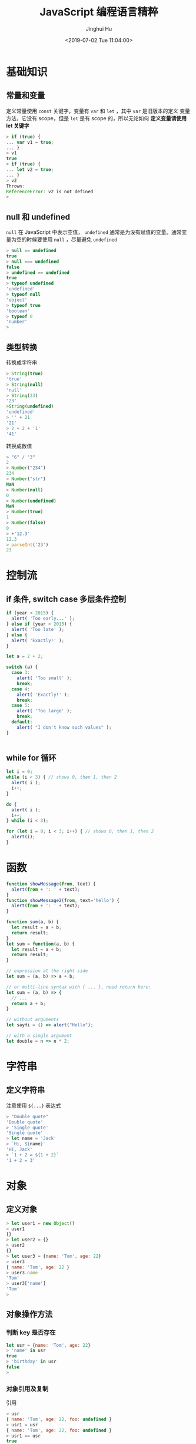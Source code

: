 #+TITLE: JavaScript 编程语言精粹
#+AUTHOR: Jinghui Hu
#+EMAIL: hujinghui@buaa.edu.cn
#+DATE: <2019-07-02 Tue 11:04:00>
#+HTML_LINK_UP: ../readme.html
#+HTML_LINK_HOME: ../index.html
#+TAGS: javascript programming language distilled

* 基础知识
** 常量和变量
  定义常量使用 =const= 关键字，变量有 =var= 和 =let= ，其中 =var= 是旧版本的定义
  变量方法，它没有 scope，但是 =let= 是有 scope 的，所以无论如何 *定义变量请使用
  let 关键字*

  #+BEGIN_SRC js
    > if (true) {
    ... var v1 = true;
    ... }
    > v1
    true
    > if (true) {
    ... let v2 = true;
    ... }
    > v2
    Thrown:
    ReferenceError: v2 is not defined
    >
  #+END_SRC

** null 和 undefined
   =null= 在 JavaScript 中表示空值， =undefined= 通常是为没有赋值的变量。通常变
   量为空的时候要使用 =null= ，尽量避免 =undefined=
   #+BEGIN_SRC js
     > null == undefined
     true
     > null === undefined
     false
     > undefined == undefined
     true
     > typeof undefined
     'undefined'
     > typeof null
     'object'
     > typeof true
     'boolean'
     > typeof 0
     'number'
     >
   #+END_SRC

** 类型转换
   转换成字符串
   #+BEGIN_SRC js
     > String(true)
     'true'
     > String(null)
     'null'
     > String(23)
     '23'
     >String(undefined)
     'undefined'
     > '' + 21
     '21'
     > 2 + 2 + '1'
     '41'
   #+END_SRC
   转换成数值
   #+BEGIN_SRC js
     > "6" / "3"
     2
     > Number("234")
     234
     > Number("str")
     NaN
     > Number(null)
     0
     > Number(undefined)
     NaN
     > Number(true)
     1
     > Number(false)
     0
     > +'12.3'
     12.3
     > parseInt('23')
     23
   #+END_SRC
* 控制流
** if 条件, switch case 多层条件控制
   #+BEGIN_SRC js
     if (year < 2015) {
       alert( 'Too early...' );
     } else if (year > 2015) {
       alert( 'Too late' );
     } else {
       alert( 'Exactly!' );
     }

     let a = 2 + 2;

     switch (a) {
       case 3:
         alert( 'Too small' );
         break;
       case 4:
         alert( 'Exactly!' );
         break;
       case 5:
         alert( 'Too large' );
         break;
       default:
         alert( "I don't know such values" );
     }


   #+END_SRC
** while for 循环
   #+BEGIN_SRC js
     let i = 0;
     while (i < 3) { // shows 0, then 1, then 2
       alert( i );
       i++;
     }

     do {
       alert( i );
       i++;
     } while (i < 3);

     for (let i = 0; i < 3; i++) { // shows 0, then 1, then 2
       alert(i);
     }
   #+END_SRC
* 函数
  #+BEGIN_SRC js
    function showMessage(from, text) {
      alert(from + ': ' + text);
    }
    function showMessage2(from, text='hello') {
      alert(from + ': ' + text);
    }

    function sum(a, b) {
      let result = a + b;
      return result;
    }
    let sum = function(a, b) {
      let result = a + b;
      return result;
    }

    // expression at the right side
    let sum = (a, b) => a + b;

    // or multi-line syntax with { ... }, need return here:
    let sum = (a, b) => {
      // ...
      return a + b;
    }

    // without arguments
    let sayHi = () => alert("Hello");

    // with a single argument
    let double = n => n * 2;
  #+END_SRC
* 字符串
** 定义字符串
   注意使用 =${...}= 表达式
   #+BEGIN_SRC js
     > "Double quote"
     'Double quote'
     > 'Single quote'
     'Single quote'
     > let name = 'Jack'
     > `Hi, ${name}`
     'Hi, Jack'
     > `1 + 2 = ${1 + 2}`
     '1 + 2 = 3'
   #+END_SRC
* 对象
** 定义对象
   #+BEGIN_SRC js
     > let user1 = new Object()
     > user1
     {}
     > let user2 = {}
     > user2
     {}
     > let user3 = {name: 'Tom', age: 22}
     > user3
     { name: 'Tom', age: 22 }
     > user3.name
     'Tom'
     > user3['name']
     'Tom'
     >
   #+END_SRC
** 对象操作方法
*** 判断 key 是否存在
   #+BEGIN_SRC js
     let usr = {name: 'Tom', age: 22}
     > 'name' in usr
     true
     > 'birthday' in usr
     false
     >
   #+END_SRC
*** 对象引用及复制
    引用
    #+BEGIN_SRC js
      > usr
      { name: 'Tom', age: 22, foo: undefined }
      > usr1 = usr
      { name: 'Tom', age: 22, foo: undefined }
      > usr1 == usr
      true
      > usr1 === usr
      true
      > let _usr = {}
      > for (k in usr) { _usr[k] = usr[k]; }
      > _usr
      { name: 'Tom', age: 22, foo: undefined }
      > _usr == usr
      false
      > _usr === usr
      false
      >
      > usr
      { name: 'Jackson', age: 22, foo: undefined }
      > > delete usr.foo
      true
      > usr
      { name: 'Jackson', age: 22 }
      > 'foo' in usr
      false
      >
    #+END_SRC
*** 更新对象值
    ~Object.assign(dest[, src1, src2, src3...])~ 可以批量更新对象中的数值。
    #+BEGIN_SRC js
      > usr
      { name: 'Tom', age: 22, foo: undefined }
      > Object.assign(usr, {name: 'Jackson'})
      { name: 'Jackson', age: 22, foo: undefined }
      >
    #+END_SRC
* 数组
 数组是具有固定长度 (~arr.length~) 的同一类元素的集合，具体参考 [[https://developer.mozilla.org/en-US/docs/Web/JavaScript/Reference/Global_Objects/Array][MDN]] 中的定义。

** 创建
   #+BEGIN_SRC js
     > let fruits = ['Apple', 'Banana', 'Orange']
     undefined
     > fruits.length
     3
   #+END_SRC

** 修改元素：添加/删除
   - ~push(...items)~ : 添加元素到数组结尾
   - ~pop()~ : 移除结尾的元素
   - ~shift()~ : 删除起始的元素
   - ~unshift(...items)~ : 添加元素到数组起始
   #+BEGIN_SRC js
     > fruits
     [ 'Apple', 'Banana', 'Orange' ]
     > fruits.push('Grape')
     4
     > fruits
     [ 'Apple', 'Banana', 'Orange', 'Grape' ]
     > fruits.pop()
     'Grape'
     > fruits
     [ 'Apple', 'Banana', 'Orange' ]
     > fruits.shift()
     'Apple'
     > fruits
     [ 'Banana', 'Orange' ]
     > fruits.unshift('Apple')
     3
     > fruits
     [ 'Apple', 'Banana', 'Orange' ]
     >
   #+END_SRC

   - ~splice(pos, deleteCount, ...items)~ : 在 ~pos~ 位置删除 ~deleteCount~ 个元
     素然后插入 ~items~
   - ~slice(start, end)~ : 创建一个新的数组, 复制 ~start~ 到 ~end~ (不包含) 到新
     的数组中
   - ~concat(...items)~ : 返回一个新的数组: 拷贝当前数组的所有元素然后添加
     ~items~ 到新的数组中. 如果任何 ~items~ 是一个数组, 数组里面的元素都会添加的
     新的数组中
   #+BEGIN_SRC js
     > fruits
     [ 'Apple', 'Banana', 'Orange' ]
     > let new_fruits = fruits.slice(0, 2)
     > new_fruits
     [ 'Apple', 'Banana' ]
     > fruits.splice(1, 1)
     [ 'Banana' ]
     > fruits
     [ 'Apple', 'Orange' ]
     > fruits
     [ 'Apple', 'Orange' ]
     > fruits.splice(1, 0, 'Pear')
     []
     > fruits
     [ 'Apple', 'Pear', 'Orange' ]
     > fruits.concat('Banana')
     [ 'Apple', 'Pear', 'Orange', 'Banana' ]
     > fruits
     [ 'Apple', 'Pear', 'Orange' ]
     >
   #+END_SRC

** 查找
   - ~indexOf/lastIndexOf(item, pos)~ : 查找 ~item~ , 起始位置是~pos~ , 如果没有
     找到则返回 ~-1~
   - ~includes(value)~ : 返回 ~true~ 如果数组包含 ~value~ , 否则 ~false~
   - ~find/filter(func)~ : 使用谓词函数过滤数组, 返回第一个/所有的使得谓词函数成
     立的元素
   - ~findIndex(func)~ : 和 ~find~ 相似, 但是返回下标索引而不是数组元素
   #+BEGIN_SRC js
     > fruits
     [ 'Apple', 'Pear', 'Orange' ]
     > fruits.indexOf('Pear')
     1
     > fruits.indexOf('Banana')
     -1
     > fruits.find(function (e) { return e.length >= 5;})
     'Apple'
     > fruits.filter(function (e) { return e.length >= 5;})
     [ 'Apple', 'Orange' ]
     > fruits.includes('Banana')
     false
     > fruits.includes('Pear')
     true
     > 'Banana' in fruits
     false
     > 'Pear' in fruits
     false
   #+END_SRC

** 迭代
   - ~forEach(func)~ : 调用 ~func~ 处理所有的数组里的元素, 但是不返回
   #+BEGIN_SRC js
     ['Apple', 'Banana', 'Orange'].forEach(function(e, i, arr) {
       console.log(i + " : " + e)
     })
   #+END_SRC

** 数组变换
   - ~map(func)~ : 调用 ~func~ 处理所有数组里的元素，返回处理结果集构成的新数组
   - ~sort(func)~ : 使用 ~func~ 排序数组，然后返回
   - ~reverse()~ : 返回逆序的数组
   - ~split/join~ : 在字符串和数组之间转换
   - ~reduce(func, initial)~ : 计算得出一个值， 通过调用 ~func~ 函数处理起始值和
     中间值
   #+BEGIN_SRC js
     > fruits
     [ 'Apple', 'Pear', 'Orange' ]
     > fruits.map(function(e) { return e.toUpperCase();})
     [ 'APPLE', 'PEAR', 'ORANGE' ]
     > fruits.reduce(function(a, e) { return a+':'+e;}, '')
     ':Apple:Pear:Orange'
     > fruits.join(':')
     'Apple:Pear:Orange'
     > 'Apple:Pear:Orange'.split(':')
     [ 'Apple', 'Pear', 'Orange' ]
     > fruits.sort()
     [ 'Apple', 'Orange', 'Pear' ]
     > fruits
     [ 'Apple', 'Orange', 'Pear' ]
     > fruits.sort(function(a,b) {return a.length>b.length?1:-1;})
     [ 'Pear', 'Apple', 'Orange' ]
     > fruits.reverse()
     [ 'Orange', 'Apple', 'Pear' ]
     >
   #+END_SRC

** 其它
   - ~Array.isArray(arr)~ : 检查 ~arr~ 是否是数组对象
   - ~arr.some(fn)~ / ~arr.every(fn)~ : 调用 ~fn~ 作用于数组所有元素，如果任何/
     所有的都返回 ~true~, 则返回 ~true~, 否则返回 ~false~
   - ~arr.fill(value, start, end)~ : 使用 ~value~ 填充数组 ~start~ 到 ~end~ 位置
     的元素
   - ~arr.copyWithin(target, start, end)~ : 复制数组 ~start~ 到 ~end~ 位置中的元
     素到自身 ~target~ 位置中, 注意会覆盖已存在的元素
